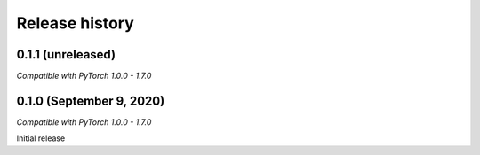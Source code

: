 Release history
===============

.. Changelog entries should follow this format:

   version (release date)
   ----------------------

   **section**

   - One-line description of change (link to GitHub issue/PR)

.. Changes should be organized in one of several sections:

   - Added
   - Changed
   - Fixed
   - Deprecated
   - Removed

0.1.1 (unreleased)
------------------

*Compatible with PyTorch 1.0.0 - 1.7.0*

0.1.0 (September 9, 2020)
-------------------------

*Compatible with PyTorch 1.0.0 - 1.7.0*

Initial release
